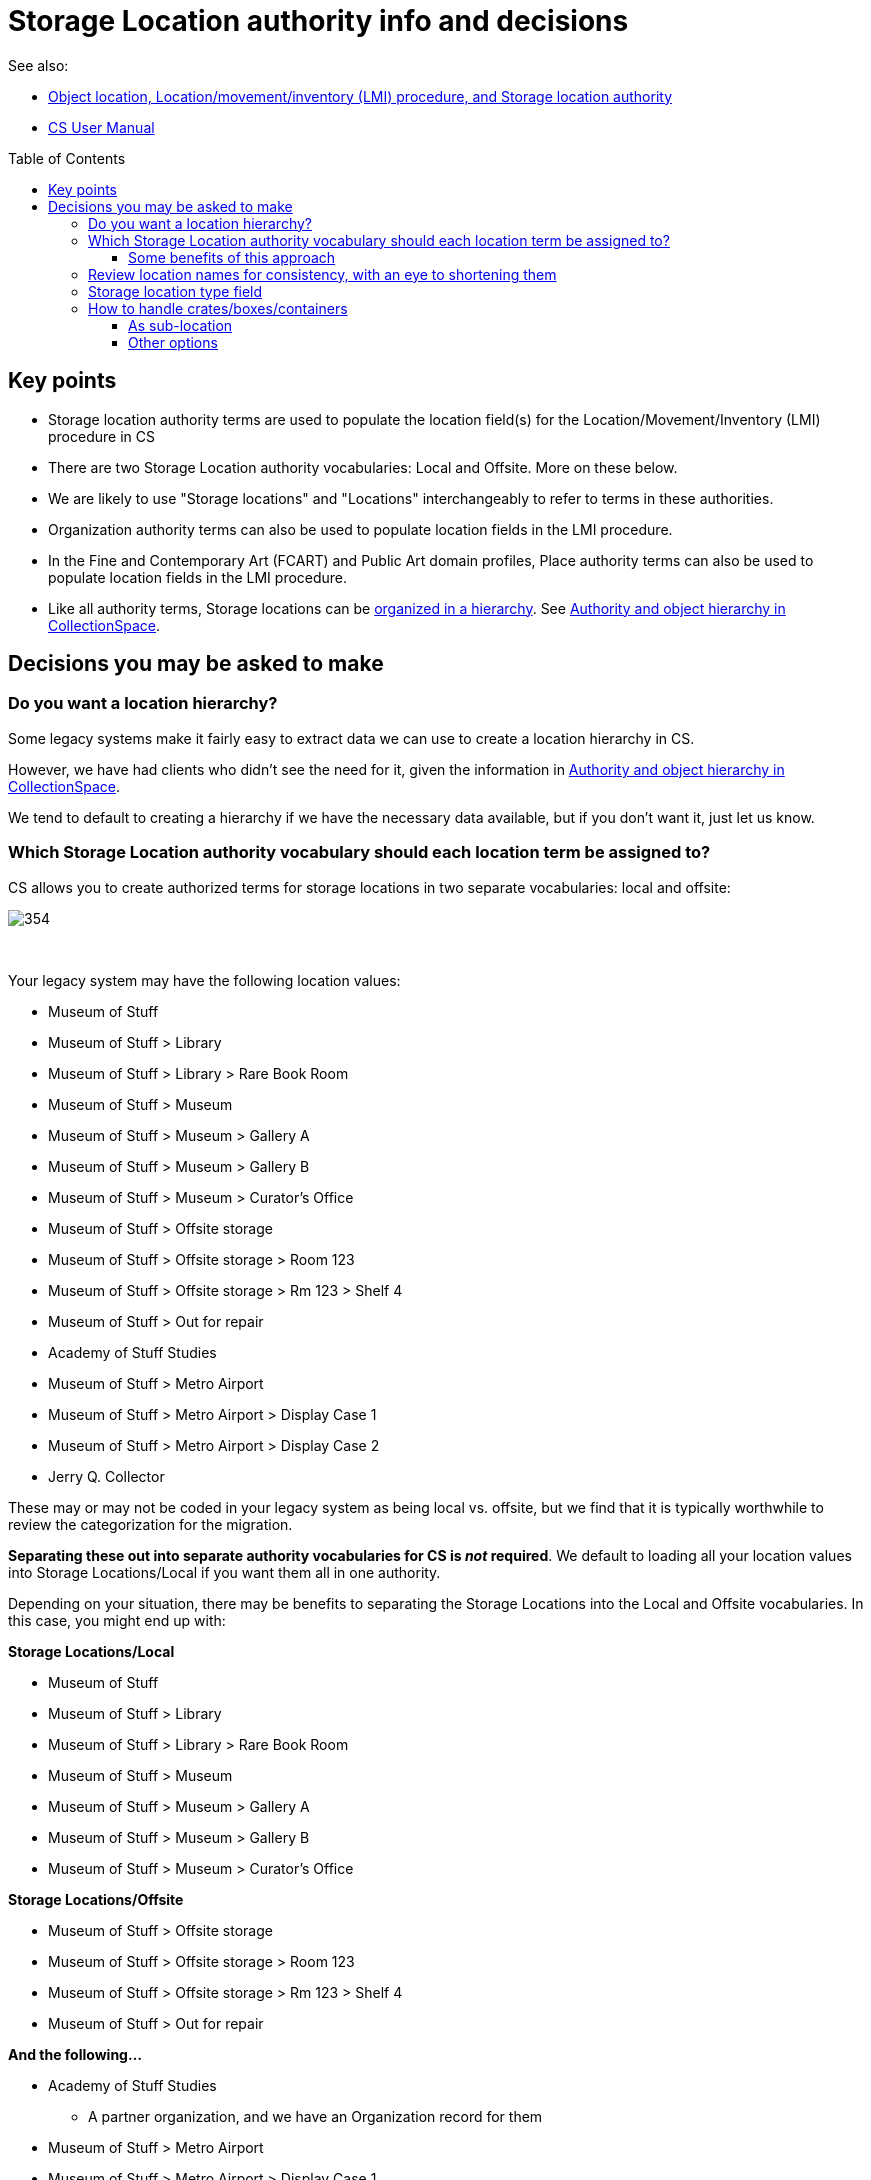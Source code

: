 :toc:
:toc-placement!:
:toclevels: 4

ifdef::env-github[]
:tip-caption: :bulb:
:note-caption: :information_source:
:important-caption: :heavy_exclamation_mark:
:caution-caption: :fire:
:warning-caption: :warning:
:imagesdir: https://raw.githubusercontent.com/lyrasis/collectionspace-data-explainers/main/img
endif::[]

= Storage Location authority info and decisions

See also:

* xref:object_locations_lmi.adoc[Object location, Location/movement/inventory (LMI) procedure, and Storage location authority]
* https://collectionspace.atlassian.net/wiki/spaces/COL/pages/536379393/CollectionSpace+User+Manual[CS User Manual]

toc::[]

== Key points

* Storage location authority terms are used to populate the location field(s) for the Location/Movement/Inventory (LMI) procedure in CS
* There are two Storage Location authority vocabularies: Local and Offsite. More on these below.
* We are likely to use "Storage locations" and "Locations" interchangeably to refer to terms in these authorities.
* Organization authority terms can also be used to populate location fields in the LMI procedure.
* In the Fine and Contemporary Art (FCART) and Public Art domain profiles, Place authority terms can also be used to populate location fields in the LMI procedure.
* Like all authority terms, Storage locations can be https://collectionspace.atlassian.net/wiki/spaces/COL/pages/546013229/User+Manual+Creating+Authority+Hierarchies[organized in a hierarchy]. See https://github.com/lyrasis/collectionspace-migration-explainers/blob/main/docs/authority_and_object_hierarchy.adoc[Authority and object hierarchy in CollectionSpace].

== Decisions you may be asked to make
=== Do you want a location hierarchy?

Some legacy systems make it fairly easy to extract data we can use to create a location hierarchy in CS.

However, we have had clients who didn't see the need for it, given the information in https://github.com/lyrasis/collectionspace-migration-explainers/blob/main/docs/authority_and_object_hierarchy.adoc[Authority and object hierarchy in CollectionSpace].

We tend to default to creating a hierarchy if we have the necessary data available, but if you don't want it, just let us know.

=== Which Storage Location authority vocabulary should each location term be assigned to?

CS allows you to create authorized terms for storage locations in two separate vocabularies: local and offsite:

image::authorities_create_new.png[354]
+++&nbsp;+++

Your legacy system may have the following location values:

* Museum of Stuff
* Museum of Stuff > Library
* Museum of Stuff > Library > Rare Book Room
* Museum of Stuff > Museum
* Museum of Stuff > Museum > Gallery A
* Museum of Stuff > Museum > Gallery B
* Museum of Stuff > Museum > Curator's Office
* Museum of Stuff > Offsite storage
* Museum of Stuff > Offsite storage > Room 123
* Museum of Stuff > Offsite storage > Rm 123 > Shelf 4
* Museum of Stuff > Out for repair
* Academy of Stuff Studies
* Museum of Stuff > Metro Airport
* Museum of Stuff > Metro Airport > Display Case 1
* Museum of Stuff > Metro Airport > Display Case 2
* Jerry Q. Collector

These may or may not be coded in your legacy system as being local vs. offsite, but we find that it is typically worthwhile to review the categorization for the migration.

**Separating these out into separate authority vocabularies for CS is _not_ required**. We default to loading all your location values into Storage Locations/Local if you want them all in one authority.

Depending on your situation, there may be benefits to separating the Storage Locations into the Local and Offsite vocabularies. In this case, you might end up with:

**Storage Locations/Local**

* Museum of Stuff
* Museum of Stuff > Library
* Museum of Stuff > Library > Rare Book Room
* Museum of Stuff > Museum
* Museum of Stuff > Museum > Gallery A
* Museum of Stuff > Museum > Gallery B
* Museum of Stuff > Museum > Curator's Office

**Storage Locations/Offsite**

* Museum of Stuff > Offsite storage
* Museum of Stuff > Offsite storage > Room 123
* Museum of Stuff > Offsite storage > Rm 123 > Shelf 4
* Museum of Stuff > Out for repair

**And the following...**

* Academy of Stuff Studies
** A partner organization, and we have an Organization record for them

* Museum of Stuff > Metro Airport
* Museum of Stuff > Metro Airport > Display Case 1
* Museum of Stuff > Metro Airport > Case 2
** The airport could either be recorded as an Organization, or modeled as a Storage Location. Since the data here suggests specific physical locations at the airport, our suggestion would be to treat as an Offsite Storage Location.

* Jerry Q. Collector
** A Person name cannot be used to populate location fields in the LMI procedure, so we need to categorize it somewhere
** Default suggestion would be as Offsite Storage Location. We could optionally add a "Person" <<storage-location-type-field>>.


==== Some benefits of this approach
If we are creating a location hierarchy, our typical practice is to https://github.com/lyrasis/collectionspace-migration-explainers/blob/main/docs/authority_and_object_hierarchy.adoc#represent-the-hierarchy-in-the-object-number-or-term-display-name[represent the hierarchy in the term display name].

Depending on the organization, categorizing into different authorities can eliminate some of the levels of hierarchy we need to record in a lot of terms.

Perhaps we can do something like the following to shorten the hierarchy paths:

**Storage Locations/Local**

* Library
* Library > Rare Book Room
* Museum
* Museum > Gallery A
* Museum > Gallery B
* Museum > Curator's Office

The top-level "Museum of Stuff" location is eliminated, but that might be ok if that was not a location assigned to any objects.

Maybe the following would work:

**Storage Locations/Offsite**

* Museum Offsite Storage
* Museum Offsite Storage > Room 123
* Museum Offsite Storage > Rm 123 > Shelf 4
* Out for repair
* Metro Airport
* Metro Airport > Display Case 1
* Metro Airport > Case 2
* Jerry Q. Collector

**We realize that hierarchy levels that may look unnecessary to us might serve important local purposes, but present the above as the type of thing to think about when you are reviewing your locations for migration, just in case this kind of restructuring is an improvement for you.**

=== Review location names for consistency, with an eye to shortening them

Is there a way you can shorten locations in a consistent way, that will still be meaningful and easy to use for you? This can be a big benefit for viewing these values within the application.

If location names are very long, you may not see the end of the value in the display without clicking into the field.

The following is a most extreme shortening example, but this sort of thing has worked for clients in the past, and there are ways to make things briefer without being quite as cryptic:

**Storage Locations/Local**

* L
* L>RBR
* M
* M>G>A
* M>G>B
* M>CO

**Storage Locations/Offsite**

* MOS
* MOS>R123
* MOS>R123>S4
* Out for repair
* Airport
* Airport>1
* Airport>2
* Jerry Q. Collector

Taking this approach, the longer form could optionally be mapped into the location record, either as the `Term > Name` field value, or as a variant form of the location name.

=== Storage location type field

This field lets you specify the type of location: room, building, drawer, shelf, etc.

image::location_type.png[360]
+++&nbsp;+++

Depending on the legacy data source, this data may exist in a cleanly mappable way. Or, we may be able to do a kind of simple mapping based on the last segment of the location name. For example, if the last segment contains "room" or "rm", assign "room".

You can easily add your own Location Type values under `Tools > Term Lists > Location Type`.

During location cleanup/review, you have the option to add or change location type values.

**You may also tell us you don't want location type values set in CS**

It is one thing to batch migrate all data in via a consistent process, however:

* Is this something you imagine yourself consistently populating when you add new locations going forward? If not, do you want it in the migrated data?
* If it is set via a "dumb" mapping based on text in the location name, does it add anything useful to know that "Room 7" is a room? Do you expect to use this field for searching/filtering/reporting?footnote:[In the application UI, you can currently only search on this field when conducting a search for Storage Location terms. That is, you can retrieve Storage Locations that are Shelves. You cannot currently do things like search for objects in locations where the storage location type = "Shelf"] If not, maybe it is not important for you?

=== How to handle crates/boxes/containers

Some other systems have support for crates (or boxes or containers). Broadly, a crate isn't a location because the crate itself is stored in or moved between locations. A crate may contain one or more objects, but isn't itself part of an object hierarchy because it is temporary. So the crate functionality provides a way to say one or more objects are in a thing, and that thing is in a location.

CS does not currently support this functionality, though it is on the roadmap.

There are a few different ways we can model crate information in CS, though each has functionality tradeoffs.

==== As sub-location
So far, all of the migrations we have done for clients with crate data have used this approach.

We model a crate or box as a Storage Location, with the parent location being the location of the crate.

* Museum > Artifacts
* Museum > Artifacts > Shelf A
* Museum > Artifacts > Shelf A > Crate 12

LMI procedures are created and related to objects in the crate to express data like:

* 2022.1, current location as of 2022-01-04 = Museum > Artifacts > Shelf A > Crate 12
* 2018.21.7, current location as of 2022-01-04 = Museum > Artifacts > Shelf A > Crate 12

Benefits of this:

* If these are the most recent LMIs for the given objects, when viewing each object, you can see each object is in Museum > Artifacts > Shelf A > Crate 12
* If you visit the Location term record for Museum > Artifacts > Shelf A > Crate 12, you can see which objects have that location as `Computed current location`

If you move the crate, the procedure would be to:
* Change the first/preferred term display name from `Museum > Artifacts > Shelf A > Crate 12` to `Museum > Gallery staging > Crate 12`
* Update the broader location to be `Museum > Gallery staging`

Pro:

* Fairly streamlined process for keeping the current location information up to date

Con:

* Changes the name of the location in the existing LMI, instead of actually creating a new LMI. This means there is not a permanent record of the movement of the crate and the objects in it.

==== Other options

If a permanent record of crate movement is required, or if the above strategy does not work for other reasons, your migration specialist can work through other options with you.
